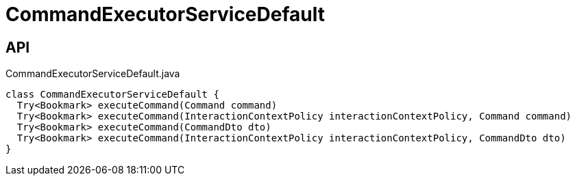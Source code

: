 = CommandExecutorServiceDefault
:Notice: Licensed to the Apache Software Foundation (ASF) under one or more contributor license agreements. See the NOTICE file distributed with this work for additional information regarding copyright ownership. The ASF licenses this file to you under the Apache License, Version 2.0 (the "License"); you may not use this file except in compliance with the License. You may obtain a copy of the License at. http://www.apache.org/licenses/LICENSE-2.0 . Unless required by applicable law or agreed to in writing, software distributed under the License is distributed on an "AS IS" BASIS, WITHOUT WARRANTIES OR  CONDITIONS OF ANY KIND, either express or implied. See the License for the specific language governing permissions and limitations under the License.

== API

[source,java]
.CommandExecutorServiceDefault.java
----
class CommandExecutorServiceDefault {
  Try<Bookmark> executeCommand(Command command)
  Try<Bookmark> executeCommand(InteractionContextPolicy interactionContextPolicy, Command command)
  Try<Bookmark> executeCommand(CommandDto dto)
  Try<Bookmark> executeCommand(InteractionContextPolicy interactionContextPolicy, CommandDto dto)
}
----


